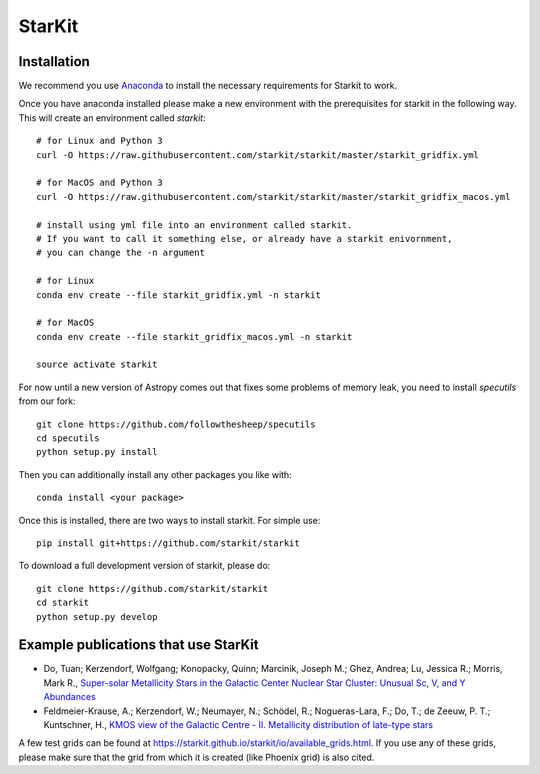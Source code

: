 StarKit
=======

.. image:: https://dev.azure.com/starkit/starkit/_apis/build/status/starkit-CI?branchName=master
   :target: https://dev.azure.com/starkit/starkit/_build/latest?definitionId=2&branchName=master


Installation
************

We recommend you use `Anaconda <https://www.anaconda.com/distribution/>`_ to install
the necessary requirements for Starkit to work.

Once you have anaconda installed please make a new environment with the prerequisites
for starkit in the following way. This will create an environment called `starkit`::
    # for Linux and Python 3
    curl -O https://raw.githubusercontent.com/starkit/starkit/master/starkit_gridfix.yml

    # for MacOS and Python 3
    curl -O https://raw.githubusercontent.com/starkit/starkit/master/starkit_gridfix_macos.yml
    
    # install using yml file into an environment called starkit. 
    # If you want to call it something else, or already have a starkit enivornment, 
    # you can change the -n argument

    # for Linux
    conda env create --file starkit_gridfix.yml -n starkit

    # for MacOS
    conda env create --file starkit_gridfix_macos.yml -n starkit
    
    source activate starkit

For now until a new version of Astropy comes out that fixes some problems of memory leak, you need to install `specutils` from our fork::
    
    git clone https://github.com/followthesheep/specutils
    cd specutils
    python setup.py install

Then you can additionally install any other packages you like with::
  
    conda install <your package>

Once this is installed, there are two ways to install starkit. For simple use::

    pip install git+https://github.com/starkit/starkit

To download a full development version of starkit, please do::

    git clone https://github.com/starkit/starkit
    cd starkit
    python setup.py develop

Example publications that use StarKit
**************************************

- Do, Tuan; Kerzendorf, Wolfgang; Konopacky, Quinn; Marcinik, Joseph M.; Ghez, Andrea; Lu, Jessica R.; Morris, Mark R., `Super-solar Metallicity Stars in the Galactic Center Nuclear Star Cluster: Unusual Sc, V, and Y Abundances <https://ui.adsabs.harvard.edu/#abs/2018ApJ...855L...5D/abstract>`_
- Feldmeier-Krause, A.; Kerzendorf, W.; Neumayer, N.; Schödel, R.; Nogueras-Lara, F.; Do, T.; de Zeeuw, P. T.; Kuntschner, H., `KMOS view of the Galactic Centre - II. Metallicity distribution of late-type stars <https://ui.adsabs.harvard.edu/#abs/2017MNRAS.464..194F/abstract>`_

A few test grids can be found at https://starkit.github.io/starkit/io/available_grids.html. If you use any of these grids, please make sure that the grid from which it is created (like Phoenix grid) is also cited.
